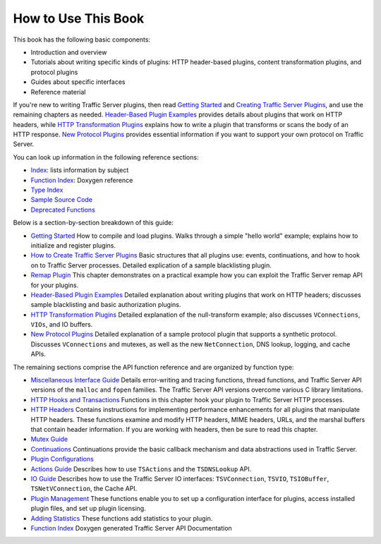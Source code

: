 How to Use This Book
********************

.. Licensed to the Apache Software Foundation (ASF) under one
   or more contributor license agreements.  See the NOTICE file
   distributed with this work for additional information
   regarding copyright ownership.  The ASF licenses this file
   to you under the Apache License, Version 2.0 (the
   "License"); you may not use this file except in compliance
   with the License.  You may obtain a copy of the License at
  
    http://www.apache.org/licenses/LICENSE-2.0
  
   Unless required by applicable law or agreed to in writing,
   software distributed under the License is distributed on an
   "AS IS" BASIS, WITHOUT WARRANTIES OR CONDITIONS OF ANY
   KIND, either express or implied.  See the License for the
   specific language governing permissions and limitations
   under the License.

This book has the following basic components:

-  Introduction and overview

-  Tutorials about writing specific kinds of plugins: HTTP header-based
   plugins, content transformation plugins, and protocol plugins

-  Guides about specific interfaces

-  Reference material

If you're new to writing Traffic Server plugins, then read `Getting
Started <../getting-started>`_ and `Creating Traffic Server
Plugins <../how-to-create-trafficserver-plugins>`_, and use the
remaining chapters as needed. `Header-Based Plugin
Examples <../header-based-plugin-examples>`_ provides details about
plugins that work on HTTP headers, while `HTTP Transformation
Plugins <../http-transformation-plugin>`_ explains how to write a
plugin that transforms or scans the body of an HTTP response. `New
Protocol Plugins <../new-protocol-plugins>`_ provides essential
information if you want to support your own protocol on Traffic Server.

You can look up information in the following reference sections:

-  `Index <concept-index>`_: lists information by subject
-  `Function
   Index <http://ci.apache.org/projects/trafficserver/trunk/doxygen/>`_:
   Doxygen reference
-  `Type
   Index <http://ci.apache.org/projects/trafficserver/trunk/doxygen/classes.html>`_
-  `Sample Source Code <../sample-source-code>`_
-  `Deprecated
   Functions <http://ci.apache.org/projects/trafficserver/trunk/doxygen/deprecated.html>`_

Below is a section-by-section breakdown of this guide:

-  `Getting Started <../getting-started>`_
   How to compile and load plugins. Walks through a simple "hello
   world" example; explains how to initialize and register plugins.

-  `How to Create Traffic Server
   Plugins <../how-to-create-trafficserver-plugins>`_
   Basic structures that all plugins use: events, continuations, and
   how to hook on to Traffic Server processes. Detailed explication of a
   sample blacklisting plugin.

-  `Remap Plugin <../remap-plugin>`_
   This chapter demonstrates on a practical example how you can
   exploit the Traffic Server remap API for your plugins.

-  `Header-Based Plugin Examples <../header-based-plugin-examples>`_
   Detailed explanation about writing plugins that work on HTTP
   headers; discusses sample blacklisting and basic authorization
   plugins.

-  `HTTP Transformation Plugins <../http-transformation-plugin>`_
   Detailed explanation of the null-transform example; also discusses
   ``VConnections``, ``VIOs``, and IO buffers.

-  `New Protocol Plugins <../new-protocol-plugins>`_
   Detailed explanation of a sample protocol plugin that supports a
   synthetic protocol. Discusses ``VConnections`` and mutexes, as well
   as the new ``NetConnection``, DNS lookup, logging, and cache APIs.

The remaining sections comprise the API function reference and are
organized by function type:

-  `Miscellaneous Interface Guide <../misc-interface-guide>`_
   Details error-writing and tracing functions, thread functions, and
   Traffic Server API versions of the ``malloc`` and ``fopen`` families.
   The Traffic Server API versions overcome various C library
   limitations.

-  `HTTP Hooks and Transactions <../http-hoooks-and-transactions>`_
   Functions in this chapter hook your plugin to Traffic Server HTTP
   processes.

-  `HTTP Headers <../http-headers>`_
   Contains instructions for implementing performance enhancements for
   all plugins that manipulate HTTP headers. These functions examine and
   modify HTTP headers, MIME headers, URLs, and the marshal buffers that
   contain header information. If you are working with headers, then be
   sure to read this chapter.

-  `Mutex Guide <../mutex-guide>`_

-  `Continuations <../continuations>`_
   Continuations provide the basic callback mechanism and data
   abstractions used in Traffic Server.

-  `Plugin Configurations <../plugin-configurations>`_

-  `Actions Guide <../actions-guide>`_
   Describes how to use ``TSActions`` and the ``TSDNSLookup`` API.

-  `IO Guide <../io-guide>`_
   Describes how to use the Traffic Server IO interfaces:
   ``TSVConnection``, ``TSVIO``, ``TSIOBuffer``, ``TSNetVConnection``,
   the Cache API.

-  `Plugin Management <../plugin-management>`_
   These functions enable you to set up a configuration interface for
   plugins, access installed plugin files, and set up plugin licensing.

-  `Adding Statistics <../adding-statistics>`_
   These functions add statistics to your plugin.

-  `Function
   Index <http://ci.apache.org/projects/trafficserver/trunk/doxygen/>`_
   Doxygen generated Traffic Server API Documentation


